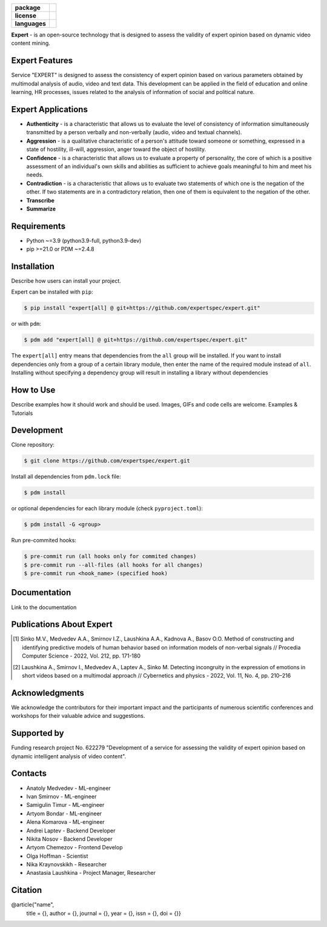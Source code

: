 .. image:: docs/en/logo_en.png
   :width: 500px
   :align: center
   :alt: Expert Logo in English

.. start-badges
.. list-table::
   :stub-columns: 1

   * - package
     - | |py_9|
   * - license
     - | |license|
   * - languages
     - | |eng| |rus|
.. end-badges

**Expert** - is an open-source technology that is designed to assess the validity of expert opinion based on dynamic video content mining.

Expert Features
==========================================================

Service "EXPERT" is designed to assess the consistency of expert opinion based on various parameters obtained by multimodal analysis of audio, video and text data. This development can be applied in the field of education and online learning, HR processes, issues related to the analysis of information of social and political nature.

.. image:: docs/en/diagram_en.png
    :width: 750px
    :align: center
    :alt: Expert Diagram in English

Expert Applications
==========================================================

- **Authenticity** - is a characteristic that allows us to evaluate the level of consistency of information simultaneously transmitted by a person verbally and non-verbally (audio, video and textual channels).
- **Aggression** - is a qualitative characteristic of a person's attitude toward someone or something, expressed in a state of hostility, ill-will, aggression, anger toward the object of hostility.
- **Confidence** - is a characteristic that allows us to evaluate a property of personality, the core of which is a positive assessment of an individual's own skills and abilities as sufficient to achieve goals meaningful to him and meet his needs.
- **Contradiction** - is a characteristic that allows us to evaluate two statements of which one is the negation of the other. If two statements are in a contradictory relation, then one of them is equivalent to the negation of the other.
- **Transcribe**
- **Summarize**

Requirements
==========================================================

- Python ~=3.9 (python3.9-full, python3.9-dev)
- pip >=21.0 or PDM ~=2.4.8

Installation
==========================================================

Describe how users can install your project.

Expert can be installed with ``pip``:

.. code-block:: bash

    $ pip install "expert[all] @ git+https://github.com/expertspec/expert.git"

or with ``pdm``:

.. code-block:: bash

    $ pdm add "expert[all] @ git+https://github.com/expertspec/expert.git"

The ``expert[all]`` entry means that dependencies from the ``all`` group will be installed. 
If you want to install dependencies only from a group of a certain library module, 
then enter the name of the required module instead of ``all``. 
Installing without specifying a dependency group will result in installing a library 
without dependencies

How to Use
==========================================================

Describe examples how it should work and should be used.
Images, GIFs and code cells are welcome.
Examples & Tutorials

Development
==========================================================

Clone repository:

.. code-block:: bash

    $ git clone https://github.com/expertspec/expert.git

Install all dependencies from ``pdm.lock`` file:

.. code-block:: bash

    $ pdm install

or optional dependencies for each library module (check ``pyproject.toml``):

.. code-block:: bash

    $ pdm install -G <group>

Run pre-commited hooks:

.. code-block:: bash

    $ pre-commit run (all hooks only for commited changes)
    $ pre-commit run --all-files (all hooks for all changes)
    $ pre-commit run <hook_name> (specified hook)

Documentation
==========================================================

Link to the documentation

Publications About Expert
==========================================================

.. [1] Sinko M.V., Medvedev A.A., Smirnov I.Z., Laushkina A.A., Kadnova A., Basov O.O. Method
       of constructing and identifying predictive models of human behavior based on information
       models of non-verbal signals // Procedia Computer Science - 2022, Vol. 212, pp. 171-180

.. [2] Laushkina A., Smirnov I., Medvedev A., Laptev A., Sinko M. Detecting incongruity in the
       expression of emotions in short videos based on a multimodal approach // Cybernetics and
       physics - 2022, Vol. 11, No. 4, pp. 210–216

Acknowledgments
==========================================================

We acknowledge the contributors for their important impact and the participants of numerous scientific conferences and workshops for their valuable advice and suggestions.

Supported by
==========================================================

.. image:: docs/en/itmo_logo.png
    :width: 300px
    :align: center
    :alt: ITMO university logo

Funding research project No. 622279 "Development of a service for assessing the validity of expert opinion based on dynamic intelligent analysis of video content".

Contacts
==========================================================

- Anatoly Medvedev - ML-engineer
- Ivan Smirnov - ML-engineer
- Samigulin Timur - ML-engineer
- Artyom Bondar - ML-engineer
- Alena Komarova - ML-engineer
- Andrei Laptev - Backend Developer
- Nikita Nosov - Backend Developer
- Artyom Chemezov - Frontend Develop
- Olga Hoffman - Scientist
- Nika Kraynovskikh - Researcher
- Anastasia Laushkina - Project Manager, Researcher

Citation
==========================================================
@article{"name",
  title = {},
  author = {},
  journal = {},
  year = {},
  issn = {},
  doi = {}}


.. |eng| image:: https://img.shields.io/badge/lang-en-red.svg
   :alt: Documentation in English
   :target: /README.rst

.. |rus| image:: https://img.shields.io/badge/lang-ru-yellow.svg
   :alt: Documentation in Russian
   :target: /README_ru.rst

.. |py_8| image:: https://img.shields.io/badge/python_3.8-passing-success
   :alt: Supported Python Versions
   :target: https://img.shields.io/badge/python_3.8-passing-success

.. |py_9| image:: https://img.shields.io/badge/python_3.9-passing-success
   :alt: Supported Python Versions
   :target: https://img.shields.io/badge/python_3.9-passing-success

.. |py_10| image:: https://img.shields.io/badge/python_3.10-passing-success
   :alt: Supported Python Versions
   :target: https://img.shields.io/badge/python_3.10-passing-success

.. |license| image:: https://img.shields.io/github/license/expertspec/expert
   :alt: Supported License
   :target: https://github.com/expertspec/expert/blob/master/LICENSE.md
